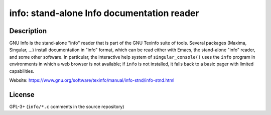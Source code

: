 info: stand-alone Info documentation reader
===========================================

Description
-----------

GNU Info is the stand-alone "info" reader that is part of the GNU
Texinfo suite of tools. Several packages (Maxima, Singular, ...)
install documentation in "info" format, which can be read either
with Emacs, the stand-alone "info" reader, and some other software.
In particular, the interactive help system of ``singular_console()``
uses the ``info`` program in environments in which a web browser is
not available; if ``info`` is not installed, it falls back to a
basic pager with limited capabilities.

Website: https://www.gnu.org/software/texinfo/manual/info-stnd/info-stnd.html


License
-------

GPL-3+ (``info/*.c`` comments in the source repository)
